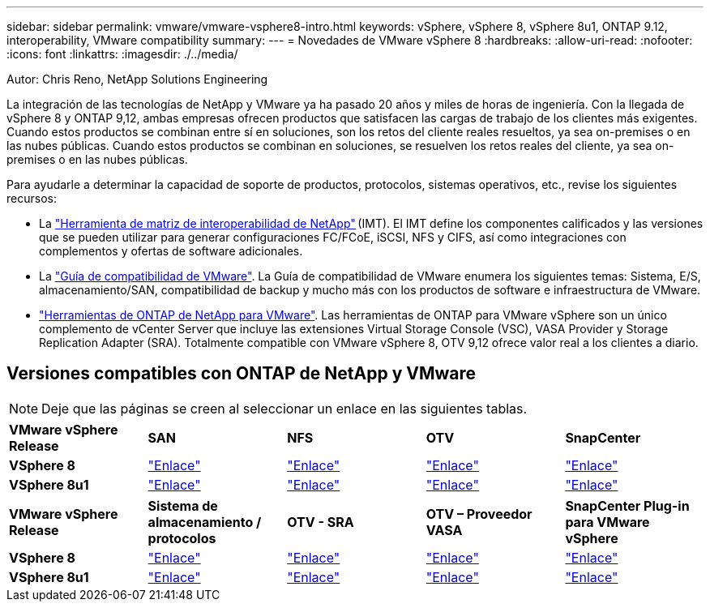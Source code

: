 ---
sidebar: sidebar 
permalink: vmware/vmware-vsphere8-intro.html 
keywords: vSphere, vSphere 8, vSphere 8u1, ONTAP 9.12, interoperability, VMware compatibility 
summary:  
---
= Novedades de VMware vSphere 8
:hardbreaks:
:allow-uri-read: 
:nofooter: 
:icons: font
:linkattrs: 
:imagesdir: ./../media/


[role="lead"]
Autor: Chris Reno, NetApp Solutions Engineering

La integración de las tecnologías de NetApp y VMware ya ha pasado 20 años y miles de horas de ingeniería. Con la llegada de vSphere 8 y ONTAP 9,12, ambas empresas ofrecen productos que satisfacen las cargas de trabajo de los clientes más exigentes. Cuando estos productos se combinan entre sí en soluciones, son los retos del cliente reales resueltos, ya sea on-premises o en las nubes públicas. Cuando estos productos se combinan en soluciones, se resuelven los retos reales del cliente, ya sea on-premises o en las nubes públicas.

Para ayudarle a determinar la capacidad de soporte de productos, protocolos, sistemas operativos, etc., revise los siguientes recursos:

* La https://mysupport.netapp.com/matrix/#welcome["Herramienta de matriz de interoperabilidad de NetApp"] (IMT). El IMT define los componentes calificados y las versiones que se pueden utilizar para generar configuraciones FC/FCoE, iSCSI, NFS y CIFS, así como integraciones con complementos y ofertas de software adicionales.
* La https://www.vmware.com/resources/compatibility/search.php?deviceCategory=san&details=1&partner=64&isSVA=0&page=1&display_interval=10&sortColumn=Partner&sortOrder=Asc["Guía de compatibilidad de VMware"]. La Guía de compatibilidad de VMware enumera los siguientes temas: Sistema, E/S, almacenamiento/SAN, compatibilidad de backup y mucho más con los productos de software e infraestructura de VMware.
* https://www.netapp.com/support-and-training/documentation/ontap-tools-for-vmware-vsphere-documentation/"["Herramientas de ONTAP de NetApp para VMware"]. Las herramientas de ONTAP para VMware vSphere son un único complemento de vCenter Server que incluye las extensiones Virtual Storage Console (VSC), VASA Provider y Storage Replication Adapter (SRA). Totalmente compatible con VMware vSphere 8, OTV 9,12 ofrece valor real a los clientes a diario.




== Versiones compatibles con ONTAP de NetApp y VMware


NOTE: Deje que las páginas se creen al seleccionar un enlace en las siguientes tablas.

[cols="20%, 20%, 20%, 20%, 20%"]
|===


| *VMware vSphere Release* | *SAN* | *NFS* | *OTV* | *SnapCenter* 


| *VSphere 8* | https://imt.netapp.com/matrix/imt.jsp?components=105985;&solution=1&isHWU&src=IMT["Enlace"] | https://imt.netapp.com/matrix/imt.jsp?components=105985;&solution=976&isHWU&src=IMT["Enlace"] | https://imt.netapp.com/matrix/imt.jsp?components=105986;&solution=1777&isHWU&src=IMT["Enlace"] | https://imt.netapp.com/matrix/imt.jsp?components=105985;&solution=1517&isHWU&src=IMT["Enlace"] 


| *VSphere 8u1* | https://imt.netapp.com/matrix/imt.jsp?components=110521;&solution=1&isHWU&src=IMT["Enlace"] | https://imt.netapp.com/matrix/imt.jsp?components=110521;&solution=976&isHWU&src=IMT["Enlace"] | https://imt.netapp.com/matrix/imt.jsp?components=110521;&solution=1777&isHWU&src=IMT["Enlace"] | https://imt.netapp.com/matrix/imt.jsp?components=110521;&solution=1517&isHWU&src=IMT["Enlace"] 
|===
[cols="20%, 20%, 20%, 20%, 20%"]
|===


| *VMware vSphere Release* | *Sistema de almacenamiento / protocolos* | *OTV - SRA* | *OTV – Proveedor VASA* | *SnapCenter Plug-in para VMware vSphere* 


| *VSphere 8* | https://www.vmware.com/resources/compatibility/search.php?deviceCategory=san&details=1&partner=64&releases=589&FirmwareVersion=ONTAP%209.0,ONTAP%209.1,ONTAP%209.10.1,ONTAP%209.11.1,ONTAP%209.12.1,ONTAP%209.2,ONTAP%209.3,ONTAP%209.4,ONTAP%209.5,ONTAP%209.6,ONTAP%209.7,ONTAP%209.8,ONTAP%209.9,ONTAP%209.9.1%20P3,ONTAP%209.%6012.1&isSVA=0&page=1&display_interval=10&sortColumn=Partner&sortOrder=Asc["Enlace"] | https://www.vmware.com/resources/compatibility/search.php?deviceCategory=sra&details=1&partner=64&sraName=587&page=1&display_interval=10&sortColumn=Partner&sortOrder=Asc["Enlace"] | https://www.vmware.com/resources/compatibility/detail.php?deviceCategory=wcp&productid=55380&vcl=true["Enlace"] | https://www.vmware.com/resources/compatibility/search.php?deviceCategory=vvols&details=1&partner=64&releases=589&page=1&display_interval=10&sortColumn=Partner&sortOrder=Asc["Enlace"] 


| *VSphere 8u1* | https://www.vmware.com/resources/compatibility/search.php?deviceCategory=san&details=1&partner=64&releases=652&FirmwareVersion=ONTAP%209.0,ONTAP%209.1,ONTAP%209.10.1,ONTAP%209.11.1,ONTAP%209.12.1,ONTAP%209.2,ONTAP%209.3,ONTAP%209.4,ONTAP%209.5,ONTAP%209.6,ONTAP%209.7,ONTAP%209.8,ONTAP%209.9,ONTAP%209.9.1%20P3,ONTAP%209.%6012.1&isSVA=0&page=1&display_interval=10&sortColumn=Partner&sortOrder=Asc["Enlace"] | https://www.vmware.com/resources/compatibility/search.php?deviceCategory=sra&details=1&partner=64&sraName=587&page=1&display_interval=10&sortColumn=Partner&sortOrder=Asc["Enlace"] | https://www.vmware.com/resources/compatibility/detail.php?deviceCategory=wcp&productid=55380&vcl=true["Enlace"] | https://www.vmware.com/resources/compatibility/detail.php?deviceCategory=wcp&productid=55380&vcl=true["Enlace"] 
|===